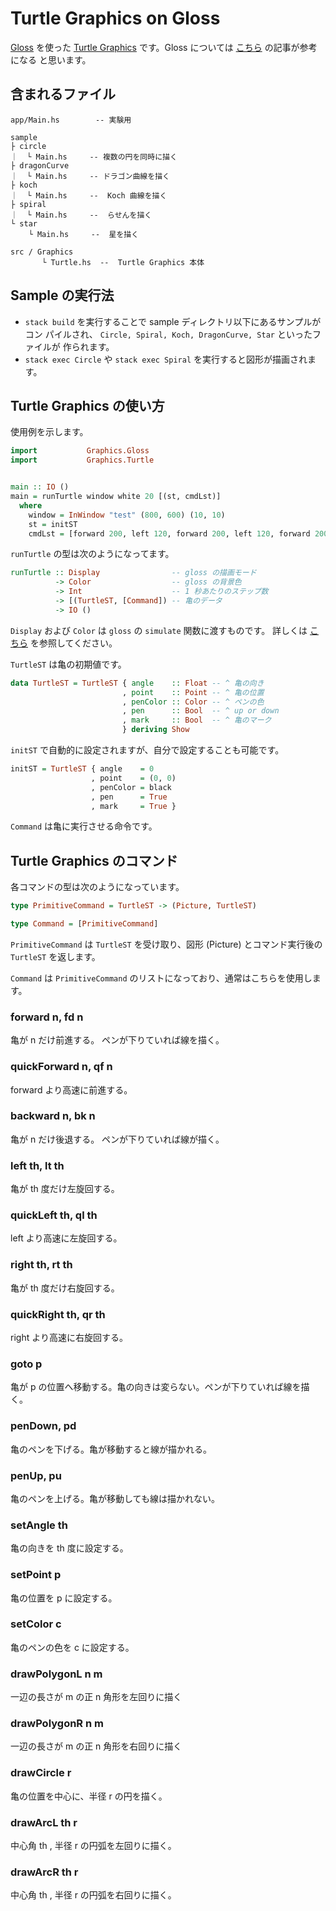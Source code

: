 * Turtle Graphics on Gloss

  [[http://hackage.haskell.org/package/gloss][Gloss]] を使った [[https://en.wikipedia.org/wiki/Turtle_graphics][Turtle Graphics]] です。Gloss については [[https://qiita.com/lotz/items/eb73e62a64bc208c2dd6][こちら]] の記事が参考になる
と思います。


** 含まれるファイル
   #+BEGIN_EXAMPLE
   app/Main.hs        -- 実験用

   sample
   ├ circle
   ｜  └ Main.hs     -- 複数の円を同時に描く
   ├ dragonCurve
   ｜  └ Main.hs     -- ドラゴン曲線を描く
   ├ koch
   ｜  └ Main.hs     --  Koch 曲線を描く
   ├ spiral
   ｜  └ Main.hs     --  らせんを描く
   └ star
       └ Main.hs     --  星を描く

   src / Graphics
          └ Turtle.hs  --  Turtle Graphics 本体
   #+END_EXAMPLE


** Sample の実行法
   + ~stack build~ を実行することで sample ディレクトリ以下にあるサンプルがコン
     パイルされ、 ~Circle, Spiral, Koch, DragonCurve, Star~ といったファイルが
     作られます。
   + ~stack exec Circle~ や ~stack exec Spiral~ を実行すると図形が描画されます。


** Turtle Graphics の使い方
   使用例を示します。

   #+BEGIN_SRC haskell
     import           Graphics.Gloss
     import           Graphics.Turtle


     main :: IO ()
     main = runTurtle window white 20 [(st, cmdLst)]
       where
         window = InWindow "test" (800, 600) (10, 10)
         st = initST
         cmdLst = [forward 200, left 120, forward 200, left 120, forward 200]
   #+END_SRC

   ~runTurtle~ の型は次のようになってます。

   #+BEGIN_SRC haskell
     runTurtle :: Display                -- gloss の描画モード
               -> Color                  -- gloss の背景色
               -> Int                    -- 1 秒あたりのステップ数
               -> [(TurtleST, [Command]) -- 亀のデータ
               -> IO ()
   #+END_SRC

   ~Display~ および ~Color~ は ~gloss~ の ~simulate~ 関数に渡すものです。
   詳しくは [[https://qiita.com/lotz/items/eb73e62a64bc208c2dd6][こちら]] を参照してください。

   ~TurtleST~ は亀の初期値です。

    #+BEGIN_SRC haskell
     data TurtleST = TurtleST { angle    :: Float -- ^ 亀の向き
                              , point    :: Point -- ^ 亀の位置
                              , penColor :: Color -- ^ ペンの色
                              , pen      :: Bool  -- ^ up or down
                              , mark     :: Bool  -- ^ 亀のマーク
                              } deriving Show
   #+END_SRC

   ~initST~ で自動的に設定されますが、自分で設定することも可能です。

   #+BEGIN_SRC haskell
     initST = TurtleST { angle    = 0
                       , point    = (0, 0)
                       , penColor = black
                       , pen      = True
                       , mark     = True }
   #+END_SRC

   ~Command~ は亀に実行させる命令です。


** Turtle Graphics のコマンド
   各コマンドの型は次のようになっています。

   #+BEGIN_SRC haskell
     type PrimitiveCommand = TurtleST -> (Picture, TurtleST)

     type Command = [PrimitiveCommand]
   #+END_SRC

   ~PrimitiveCommand~ は ~TurtleST~ を受け取り、図形 (Picture) とコマンド実行後の
   ~TurtleST~ を返します。

   ~Command~ は ~PrimitiveCommand~ のリストになっており、通常はこちらを使用しま
   す。

*** forward n, fd n
    亀が n だけ前進する。 ペンが下りていれば線を描く。

*** quickForward n, qf n
    forward より高速に前進する。

*** backward n, bk n
    亀が n だけ後退する。 ペンが下りていれば線が描く。

*** left th, lt th
    亀が th 度だけ左旋回する。

*** quickLeft th, ql th
    left より高速に左旋回する。

*** right th, rt th
    亀が th 度だけ右旋回する。

*** quickRight th, qr th
    right より高速に右旋回する。

*** goto p
    亀が p の位置へ移動する。亀の向きは変らない。ペンが下りていれば線を描く。

*** penDown, pd
    亀のペンを下げる。亀が移動すると線が描かれる。

*** penUp, pu
    亀のペンを上げる。亀が移動しても線は描かれない。

*** setAngle th
    亀の向きを th 度に設定する。

*** setPoint p
    亀の位置を p に設定する。

*** setColor c
    亀のペンの色を c に設定する。

*** drawPolygonL n m
    一辺の長さが m の正 n 角形を左回りに描く

*** drawPolygonR n m
    一辺の長さが m の正 n 角形を右回りに描く

*** drawCircle r
    亀の位置を中心に、半径 r の円を描く。

*** drawArcL th r
    中心角 th , 半径 r の円弧を左回りに描く。

*** drawArcR th r
    中心角 th , 半径 r の円弧を右回りに描く。
